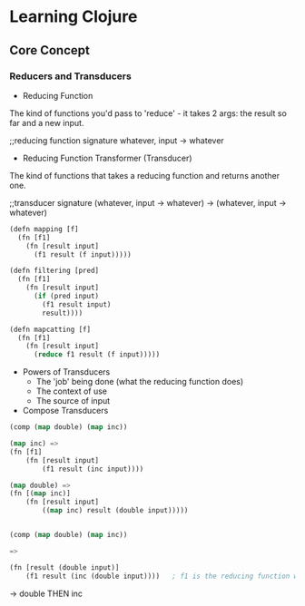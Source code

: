 * Learning Clojure
** Core Concept


*** Reducers and Transducers

- Reducing Function

The kind of functions you'd pass to 'reduce' - it takes 2 args: the
result so far and a new input.

;;reducing function signature
whatever, input -> whatever


- Reducing Function Transformer (Transducer)

The kind of functions that takes a reducing function and returns
another one.

;;transducer signature
(whatever, input -> whatever) -> (whatever, input -> whatever)

#+BEGIN_SRC emacs-lisp
  (defn mapping [f]
    (fn [f1]
      (fn [result input]
        (f1 result (f input)))))

  (defn filtering [pred]
    (fn [f1]
      (fn [result input]
        (if (pred input)
          (f1 result input)
          result))))

  (defn mapcatting [f]
    (fn [f1]
      (fn [result input]
        (reduce f1 result (f input)))))
#+END_SRC

- Powers of Transducers
  - The 'job' being done (what the reducing function does)
  - The context of use
  - The source of input


- Compose Transducers
#+BEGIN_SRC emacs-lisp
  (comp (map double) (map inc))

  (map inc) =>
  (fn [f1]
      (fn [result input]
          (f1 result (inc input))))

  (map double) =>
  (fn [(map inc)]
      (fn [result input]
          ((map inc) result (double input)))))


  (comp (map double) (map inc))

  =>

  (fn [result (double input)]
      (f1 result (inc (double input))))   ; f1 is the reducing function when we call the composed function
#+END_SRC

-> double THEN inc






